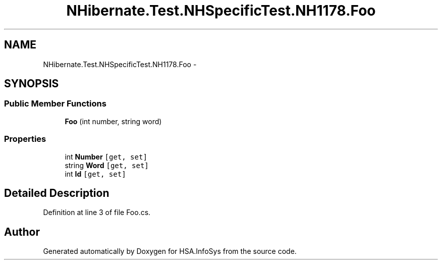 .TH "NHibernate.Test.NHSpecificTest.NH1178.Foo" 3 "Fri Jul 5 2013" "Version 1.0" "HSA.InfoSys" \" -*- nroff -*-
.ad l
.nh
.SH NAME
NHibernate.Test.NHSpecificTest.NH1178.Foo \- 
.SH SYNOPSIS
.br
.PP
.SS "Public Member Functions"

.in +1c
.ti -1c
.RI "\fBFoo\fP (int number, string word)"
.br
.in -1c
.SS "Properties"

.in +1c
.ti -1c
.RI "int \fBNumber\fP\fC [get, set]\fP"
.br
.ti -1c
.RI "string \fBWord\fP\fC [get, set]\fP"
.br
.ti -1c
.RI "int \fBId\fP\fC [get, set]\fP"
.br
.in -1c
.SH "Detailed Description"
.PP 
Definition at line 3 of file Foo\&.cs\&.

.SH "Author"
.PP 
Generated automatically by Doxygen for HSA\&.InfoSys from the source code\&.
